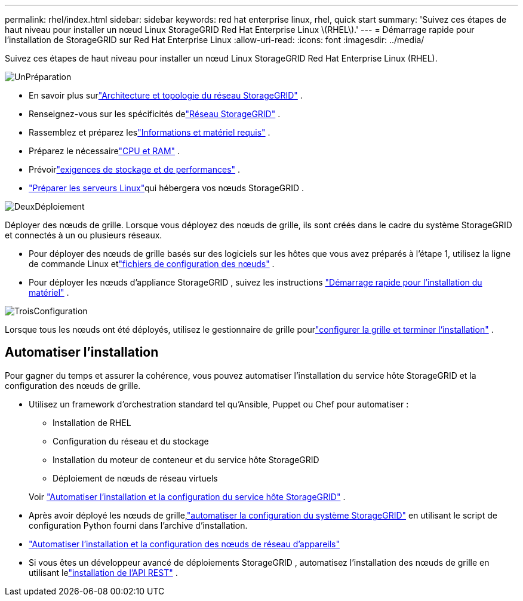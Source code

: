---
permalink: rhel/index.html 
sidebar: sidebar 
keywords: red hat enterprise linux, rhel, quick start 
summary: 'Suivez ces étapes de haut niveau pour installer un nœud Linux StorageGRID Red Hat Enterprise Linux \(RHEL\).' 
---
= Démarrage rapide pour l'installation de StorageGRID sur Red Hat Enterprise Linux
:allow-uri-read: 
:icons: font
:imagesdir: ../media/


[role="lead"]
Suivez ces étapes de haut niveau pour installer un nœud Linux StorageGRID Red Hat Enterprise Linux (RHEL).

.image:https://raw.githubusercontent.com/NetAppDocs/common/main/media/number-1.png["Un"]Préparation
[role="quick-margin-list"]
* En savoir plus surlink:../primer/storagegrid-architecture-and-network-topology.html["Architecture et topologie du réseau StorageGRID"] .
* Renseignez-vous sur les spécificités delink:../network/index.html["Réseau StorageGRID"] .
* Rassemblez et préparez leslink:required-materials.html["Informations et matériel requis"] .
* Préparez le nécessairelink:cpu-and-ram-requirements.html["CPU et RAM"] .
* Prévoirlink:storage-and-performance-requirements.html["exigences de stockage et de performances"] .
* link:how-host-wide-settings-change.html["Préparer les serveurs Linux"]qui hébergera vos nœuds StorageGRID .


.image:https://raw.githubusercontent.com/NetAppDocs/common/main/media/number-2.png["Deux"]Déploiement
[role="quick-margin-para"]
Déployer des nœuds de grille.  Lorsque vous déployez des nœuds de grille, ils sont créés dans le cadre du système StorageGRID et connectés à un ou plusieurs réseaux.

[role="quick-margin-list"]
* Pour déployer des nœuds de grille basés sur des logiciels sur les hôtes que vous avez préparés à l'étape 1, utilisez la ligne de commande Linux etlink:creating-node-configuration-files.html["fichiers de configuration des nœuds"] .
* Pour déployer les nœuds d'appliance StorageGRID , suivez les instructions https://docs.netapp.com/us-en/storagegrid-appliances/installconfig/index.html["Démarrage rapide pour l'installation du matériel"^] .


.image:https://raw.githubusercontent.com/NetAppDocs/common/main/media/number-3.png["Trois"]Configuration
[role="quick-margin-para"]
Lorsque tous les nœuds ont été déployés, utilisez le gestionnaire de grille pourlink:navigating-to-grid-manager.html["configurer la grille et terminer l'installation"] .



== Automatiser l'installation

Pour gagner du temps et assurer la cohérence, vous pouvez automatiser l'installation du service hôte StorageGRID et la configuration des nœuds de grille.

* Utilisez un framework d'orchestration standard tel qu'Ansible, Puppet ou Chef pour automatiser :
+
** Installation de RHEL
** Configuration du réseau et du stockage
** Installation du moteur de conteneur et du service hôte StorageGRID
** Déploiement de nœuds de réseau virtuels


+
Voir link:automating-installation.html#automate-the-installation-and-configuration-of-the-storagegrid-host-service["Automatiser l'installation et la configuration du service hôte StorageGRID"] .

* Après avoir déployé les nœuds de grille,link:automating-installation.html#automate-the-configuration-of-storagegrid["automatiser la configuration du système StorageGRID"] en utilisant le script de configuration Python fourni dans l'archive d'installation.
* https://docs.netapp.com/us-en/storagegrid-appliances/installconfig/automating-appliance-installation-and-configuration.html["Automatiser l'installation et la configuration des nœuds de réseau d'appareils"^]
* Si vous êtes un développeur avancé de déploiements StorageGRID , automatisez l'installation des nœuds de grille en utilisant lelink:overview-of-installation-rest-api.html["installation de l'API REST"] .

